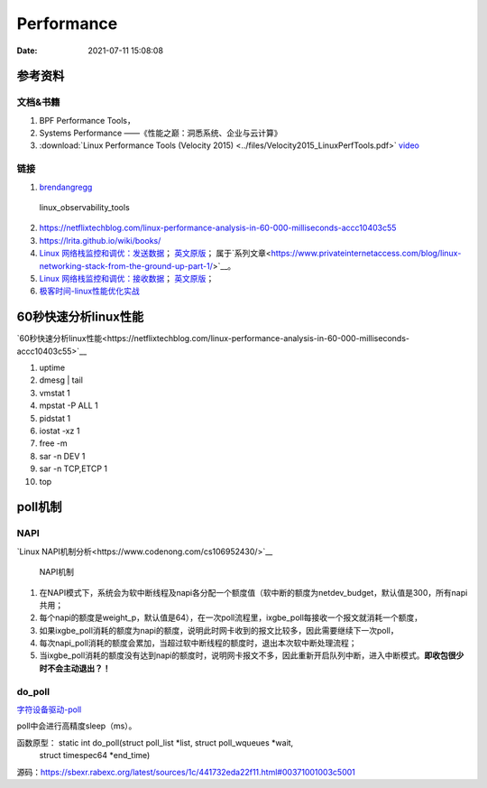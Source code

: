 ======================
Performance
======================

:Date:   2021-07-11 15:08:08

参考资料
================

文档&书籍
------------

1. BPF Performance Tools，
2. Systems Performance ——《性能之巅：洞悉系统、企业与云计算》
3. :download:`Linux Performance Tools (Velocity 2015) <../files/Velocity2015_LinuxPerfTools.pdf>`
   `video <https://www.youtube.com/watch?v=FJW8nGV4jxY&list=PLhhdIMVi0o5RNrf8E2dUijvGpqKLB9TCR>`__


链接
-----------

1. `brendangregg <http://www.brendangregg.com/linuxperf.html>`__

.. figure:: ../images/linux_observability_tools.png

   linux_observability_tools


2. https://netflixtechblog.com/linux-performance-analysis-in-60-000-milliseconds-accc10403c55

3. https://lrita.github.io/wiki/books/


4. `Linux 网络栈监控和调优：发送数据 <http://arthurchiao.art/blog/tuning-stack-tx-zh/>`__；
   `英文原版 <https://blog.packagecloud.io/eng/2017/02/06/monitoring-tuning-linux-networking-stack-sending-data/>`__；
   属于`系列文章<https://www.privateinternetaccess.com/blog/linux-networking-stack-from-the-ground-up-part-1/>`__。

5. `Linux 网络栈监控和调优：接收数据 <http://arthurchiao.art/blog/tuning-stack-rx-zh/>`__；
   `英文原版 <https://blog.packagecloud.io/eng/2016/06/22/monitoring-tuning-linux-networking-stack-receiving-data/>`__；

6. `极客时间-linux性能优化实战 <https://zter.ml/>`__


60秒快速分析linux性能
=========================
`60秒快速分析linux性能<https://netflixtechblog.com/linux-performance-analysis-in-60-000-milliseconds-accc10403c55>`__



1. uptime
2. dmesg | tail
3. vmstat 1
4. mpstat -P ALL 1
5. pidstat 1
6. iostat -xz 1
7. free -m
8. sar -n DEV 1
9. sar -n TCP,ETCP 1
10. top

poll机制
=============

NAPI
----------

`Linux NAPI机制分析<https://www.codenong.com/cs106952430/>`__


.. figure:: ../images/NAPI.png

   NAPI机制

1. 在NAPI模式下，系统会为软中断线程及napi各分配一个额度值（软中断的额度为netdev_budget，默认值是300，所有napi共用；
2. 每个napi的额度是weight_p，默认值是64），在一次poll流程里，ixgbe_poll每接收一个报文就消耗一个额度，
3. 如果ixgbe_poll消耗的额度为napi的额度，说明此时网卡收到的报文比较多，因此需要继续下一次poll，
4. 每次napi_poll消耗的额度会累加，当超过软中断线程的额度时，退出本次软中断处理流程；
5. 当ixgbe_poll消耗的额度没有达到napi的额度时，说明网卡报文不多，因此重新开启队列中断，进入中断模式。**即收包很少时不会主动退出？！**




do_poll
------------
`字符设备驱动-poll <https://blog.csdn.net/czg13548930186/article/details/77825262>`__

poll中会进行高精度sleep（ms）。

函数原型： static int do_poll(struct poll_list *list, struct poll_wqueues *wait,
		   struct timespec64 *end_time)

源码：https://sbexr.rabexc.org/latest/sources/1c/441732eda22f11.html#00371001003c5001


